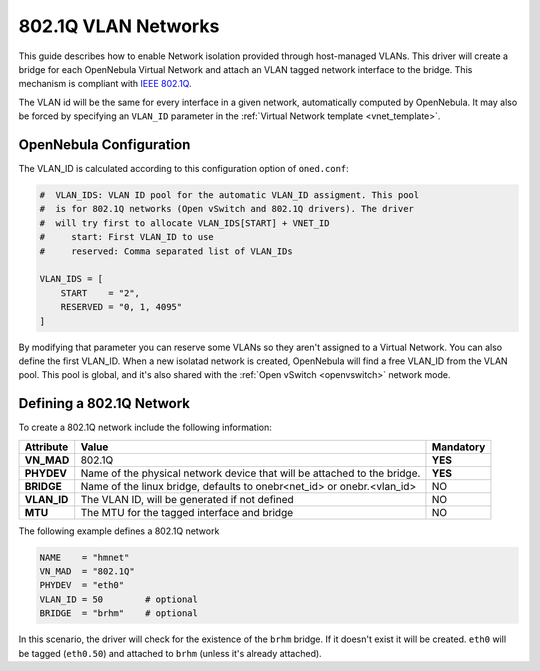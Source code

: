 .. _hm-vlan:

================================================================================
802.1Q VLAN Networks
================================================================================

This guide describes how to enable Network isolation provided through host-managed VLANs. This driver will create a bridge for each OpenNebula Virtual Network and attach an VLAN tagged network interface to the bridge. This mechanism is compliant with `IEEE 802.1Q <http://en.wikipedia.org/wiki/IEEE_802.1Q>`__.

The VLAN id will be the same for every interface in a given network, automatically computed by OpenNebula. It may also be forced by specifying an ``VLAN_ID`` parameter in the :ref:`Virtual Network template <vnet_template>`.

OpenNebula Configuration
================================================================================

The VLAN_ID is calculated according to this configuration option of ``oned.conf``:

.. code:: bash

    #  VLAN_IDS: VLAN ID pool for the automatic VLAN_ID assigment. This pool
    #  is for 802.1Q networks (Open vSwitch and 802.1Q drivers). The driver
    #  will try first to allocate VLAN_IDS[START] + VNET_ID
    #     start: First VLAN_ID to use
    #     reserved: Comma separated list of VLAN_IDs

    VLAN_IDS = [
        START    = "2",
        RESERVED = "0, 1, 4095"
    ]

By modifying that parameter you can reserve some VLANs so they aren't assigned to a Virtual Network. You can also define the first VLAN_ID. When a new isolatad network is created, OpenNebula will find a free VLAN_ID from the VLAN pool. This pool is global, and it's also shared with the :ref:`Open vSwitch <openvswitch>` network mode.

.. _hm-vlan_net:

Defining a 802.1Q Network
================================================================================

To create a 802.1Q network include the following information:

+-------------+-------------------------------------------------------------------------+-----------+
| Attribute   | Value                                                                   | Mandatory |
+=============+=========================================================================+===========+
| **VN_MAD**  | 802.1Q                                                                  |  **YES**  |
+-------------+-------------------------------------------------------------------------+-----------+
| **PHYDEV**  | Name of the physical network device that will be attached to the bridge.|  **YES**  |
+-------------+-------------------------------------------------------------------------+-----------+
| **BRIDGE**  | Name of the linux bridge, defaults to onebr<net_id> or onebr.<vlan_id>  |  NO       |
+-------------+-------------------------------------------------------------------------+-----------+
| **VLAN_ID** | The VLAN ID, will be generated if not defined                           |  NO       |
+-------------+-------------------------------------------------------------------------+-----------+
| **MTU**     | The MTU for the tagged interface and bridge                             |  NO       |
+-------------+-------------------------------------------------------------------------+-----------+

The following example defines a 802.1Q network

.. code::

    NAME    = "hmnet"
    VN_MAD  = "802.1Q"
    PHYDEV  = "eth0"
    VLAN_ID = 50        # optional
    BRIDGE  = "brhm"    # optional

In this scenario, the driver will check for the existence of the ``brhm`` bridge. If it doesn't exist it will be created. ``eth0`` will be tagged (``eth0.50``) and attached to ``brhm`` (unless it's already attached).

